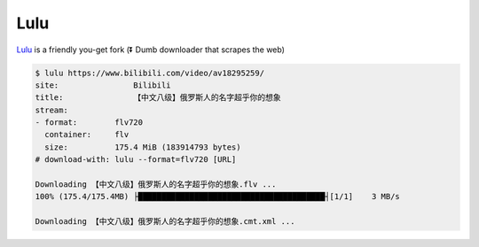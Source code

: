 
Lulu
====

.. image:: https://travis-ci.org/iawia002/Lulu.svg?branch=master
    :target: https://travis-ci.org/iawia002/Lulu

`Lulu <https://github.com/iawia002/Lulu>`__ is a friendly you-get fork (⏬ Dumb downloader that scrapes the web)

.. code:: console

    $ lulu https://www.bilibili.com/video/av18295259/
    site:                Bilibili
    title:               【中文八级】俄罗斯人的名字超乎你的想象
    stream:
    - format:        flv720
      container:     flv
      size:          175.4 MiB (183914793 bytes)
    # download-with: lulu --format=flv720 [URL]

    Downloading 【中文八级】俄罗斯人的名字超乎你的想象.flv ...
    100% (175.4/175.4MB) ├████████████████████████████████████████┤[1/1]    3 MB/s

    Downloading 【中文八级】俄罗斯人的名字超乎你的想象.cmt.xml ...


